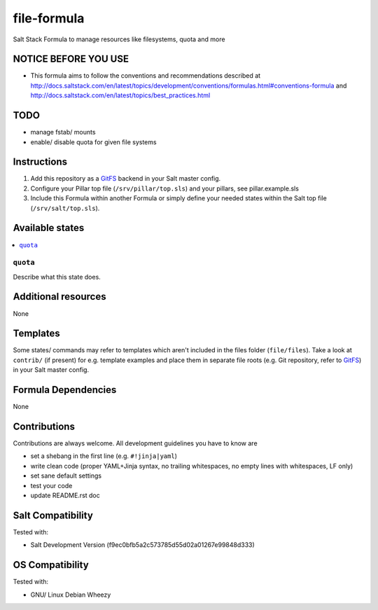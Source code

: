 ============
file-formula
============

Salt Stack Formula to manage resources like filesystems, quota and more

NOTICE BEFORE YOU USE
---------------------

* This formula aims to follow the conventions and recommendations described at http://docs.saltstack.com/en/latest/topics/development/conventions/formulas.html#conventions-formula and http://docs.saltstack.com/en/latest/topics/best_practices.html

TODO
----

* manage fstab/ mounts
* enable/ disable quota for given file systems

Instructions
------------

1. Add this repository as a `GitFS <http://docs.saltstack.com/topics/tutorials/gitfs.html>`_ backend in your Salt master config.

2. Configure your Pillar top file (``/srv/pillar/top.sls``) and your pillars, see pillar.example.sls

3. Include this Formula within another Formula or simply define your needed states within the Salt top file (``/srv/salt/top.sls``).

Available states
----------------

.. contents::
    :local:

``quota``
~~~~~~~~~~
Describe what this state does.

Additional resources
--------------------

None

Templates
---------

Some states/ commands may refer to templates which aren't included in the files folder (``file/files``). Take a look at ``contrib/`` (if present) for e.g. template examples and place them in separate file roots (e.g. Git repository, refer to `GitFS <http://docs.saltstack.com/topics/tutorials/gitfs.html>`_) in your Salt master config.

Formula Dependencies
--------------------

None

Contributions
-------------

Contributions are always welcome. All development guidelines you have to know are

* set a shebang in the first line (e.g. ``#!jinja|yaml``)
* write clean code (proper YAML+Jinja syntax, no trailing whitespaces, no empty lines with whitespaces, LF only)
* set sane default settings
* test your code
* update README.rst doc

Salt Compatibility
------------------

Tested with:

* Salt Development Version (f9ec0bfb5a2c573785d55d02a01267e99848d333)

OS Compatibility
----------------

Tested with:

* GNU/ Linux Debian Wheezy
